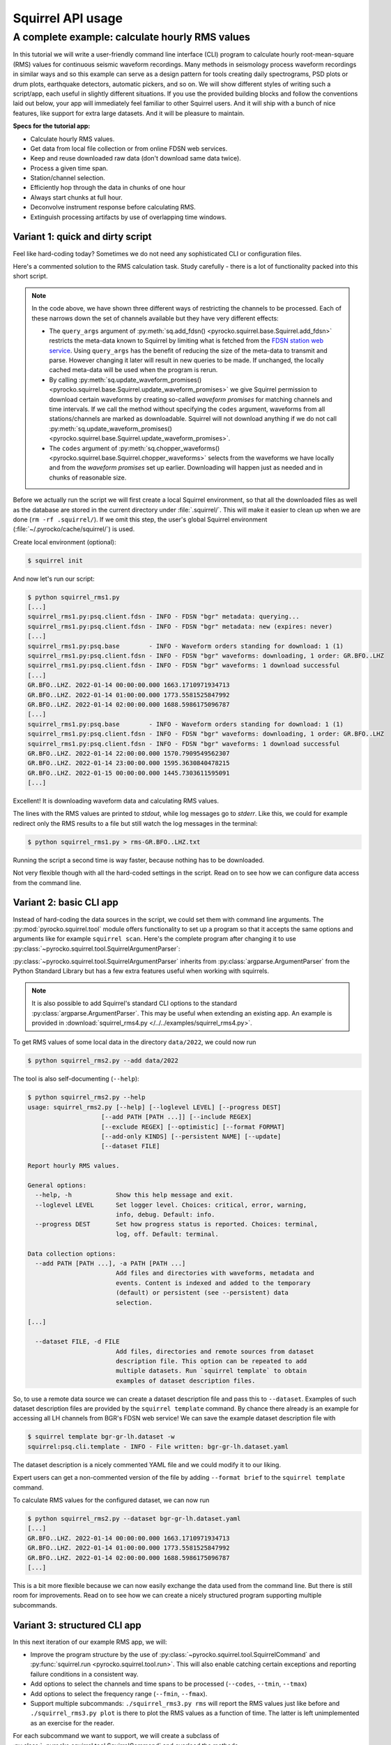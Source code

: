 
Squirrel API usage
==================

.. _squirrel_cli_example:

A complete example: calculate hourly RMS values
-----------------------------------------------

In this tutorial we will write a user-friendly command line interface (CLI)
program to calculate hourly root-mean-square (RMS) values for continuous
seismic waveform recordings. Many methods in seismology process waveform
recordings in similar ways and so this example can serve as a design pattern
for tools creating daily spectrograms, PSD plots or drum plots, earthquake
detectors, automatic pickers, and so on. We will show different styles of
writing such a script/app, each useful in slightly different situations. If you
use the provided building blocks and follow the conventions laid out below,
your app will immediately feel familiar to other Squirrel users. And it will
ship with a bunch of nice features, like support for extra large datasets. And
it will be pleasure to maintain.

**Specs for the tutorial app:**

- Calculate hourly RMS values.
- Get data from local file collection or from online FDSN web services.
- Keep and reuse downloaded raw data (don't download same data twice).
- Process a given time span.
- Station/channel selection.
- Efficiently hop through the data in chunks of one hour
- Always start chunks at full hour.
- Deconvolve instrument response before calculating RMS.
- Extinguish processing artifacts by use of overlapping time windows.

.. _squirrel_quick_and_dirty:

Variant 1: quick and dirty script
.................................

Feel like hard-coding today? Sometimes we do not need any sophisticated CLI or
configuration files.

Here's a commented solution to the RMS calculation task. Study carefully -
there is a lot of functionality packed into this short script.

.. literalinclude :: /../../examples/squirrel_rms1.py
    :caption: :download:`squirrel_rms1.py </../../examples/squirrel_rms1.py>`
    :language: python

.. note::

   In the code above, we have shown three different ways of restricting the
   channels to be processed. Each of these narrows down the set of channels
   available but they have very different effects:

   - The ``query_args`` argument of :py:meth:`sq.add_fdsn()
     <pyrocko.squirrel.base.Squirrel.add_fdsn>` restricts the meta-data known
     to Squirrel by limiting what is fetched from the `FDSN station web service
     <https://www.fdsn.org/webservices/fdsnws-station-1.1.pdf>`_. Using
     ``query_args`` has the benefit of reducing the size of the meta-data to
     transmit and parse. However changing it later will result in new queries
     to be made. If unchanged, the locally cached meta-data will be used when
     the program is rerun.
   - By calling :py:meth:`sq.update_waveform_promises()
     <pyrocko.squirrel.base.Squirrel.update_waveform_promises>` we give
     Squirrel permission to download certain waveforms by creating so-called
     *waveform promises* for matching channels and time intervals. If we call
     the method without specifying the ``codes`` argument, waveforms from all
     stations/channels are marked as downloadable. Squirrel will not download
     anything if we do not call :py:meth:`sq.update_waveform_promises()
     <pyrocko.squirrel.base.Squirrel.update_waveform_promises>`.
   - The ``codes`` argument of :py:meth:`sq.chopper_waveforms()
     <pyrocko.squirrel.base.Squirrel.chopper_waveforms>` selects from the
     waveforms we have locally and from the `waveform promises` set up earlier.
     Downloading will happen just as needed and in chunks of reasonable size.

Before we actually run the script we will first create a local Squirrel
environment, so that all the downloaded files as well as the database are
stored in the current directory under :file:`.squirrel/`. This will make it
easier to clean up when we are done (``rm -rf .squirrel/``). If we omit this
step, the user's global Squirrel environment
(:file:`~/.pyrocko/cache/squirrel/`) is used.

Create local environment (optional):

.. code-block:: shell-session

    $ squirrel init

And now let's run our script:

.. code-block:: shell-session

    $ python squirrel_rms1.py
    [...]
    squirrel_rms1.py:psq.client.fdsn - INFO - FDSN "bgr" metadata: querying...
    squirrel_rms1.py:psq.client.fdsn - INFO - FDSN "bgr" metadata: new (expires: never)
    [...]
    squirrel_rms1.py:psq.base        - INFO - Waveform orders standing for download: 1 (1)
    squirrel_rms1.py:psq.client.fdsn - INFO - FDSN "bgr" waveforms: downloading, 1 order: GR.BFO..LHZ
    squirrel_rms1.py:psq.client.fdsn - INFO - FDSN "bgr" waveforms: 1 download successful
    [...]
    GR.BFO..LHZ. 2022-01-14 00:00:00.000 1663.1710971934713
    GR.BFO..LHZ. 2022-01-14 01:00:00.000 1773.5581525847992
    GR.BFO..LHZ. 2022-01-14 02:00:00.000 1688.5986175096787
    [...]
    squirrel_rms1.py:psq.base        - INFO - Waveform orders standing for download: 1 (1)
    squirrel_rms1.py:psq.client.fdsn - INFO - FDSN "bgr" waveforms: downloading, 1 order: GR.BFO..LHZ
    squirrel_rms1.py:psq.client.fdsn - INFO - FDSN "bgr" waveforms: 1 download successful
    GR.BFO..LHZ. 2022-01-14 22:00:00.000 1570.7909549562307
    GR.BFO..LHZ. 2022-01-14 23:00:00.000 1595.3630840478215
    GR.BFO..LHZ. 2022-01-15 00:00:00.000 1445.7303611595091
    [...]

Excellent! It is downloading waveform data and calculating RMS values.

The lines with the RMS values are printed to *stdout*, while log messages go to
*stderr*. Like this, we could for example redirect only the RMS results to a
file but still watch the log messages in the terminal:

.. code-block:: shell-session

    $ python squirrel_rms1.py > rms-GR.BFO..LHZ.txt

Running the script a second time is way faster, because nothing has to be
downloaded.

Not very flexible though with all the hard-coded settings in the script. Read
on to see how we can configure data access from the command line.

Variant 2: basic CLI app
........................

Instead of hard-coding the data sources in the script, we could set them with
command line arguments. The :py:mod:`pyrocko.squirrel.tool` module offers
functionality to set up a program so that it accepts the same options and
arguments like for example ``squirrel scan``. Here's the complete program after
changing it to use :py:class:`~pyrocko.squirrel.tool.SquirrelArgumentParser`:

.. literalinclude :: /../../examples/squirrel_rms2.py
    :caption: :download:`squirrel_rms2.py </../../examples/squirrel_rms2.py>` - Notable differences to :ref:`Variant 1 <squirrel_quick_and_dirty>` highlighted.
    :language: python
    :emphasize-lines: 17-27

:py:class:`~pyrocko.squirrel.tool.SquirrelArgumentParser` inherits from
:py:class:`argparse.ArgumentParser` from the Python Standard Library but has a
few extra features useful when working with squirrels.

.. note::

    It is also possible to add Squirrel's standard CLI options to the standard
    :py:class:`argparse.ArgumentParser`. This may be useful when extending an
    existing app. An example is provided in :download:`squirrel_rms4.py
    </../../examples/squirrel_rms4.py>`.

To get RMS values of some local data in the directory ``data/2022``, we could
now run

.. code-block:: shell-session

    $ python squirrel_rms2.py --add data/2022

The tool is also self-documenting (``--help``):

.. code-block:: shell-session

    $ python squirrel_rms2.py --help
    usage: squirrel_rms2.py [--help] [--loglevel LEVEL] [--progress DEST]
                        [--add PATH [PATH ...]] [--include REGEX]
                        [--exclude REGEX] [--optimistic] [--format FORMAT]
                        [--add-only KINDS] [--persistent NAME] [--update]
                        [--dataset FILE]

    Report hourly RMS values.

    General options:
      --help, -h            Show this help message and exit.
      --loglevel LEVEL      Set logger level. Choices: critical, error, warning,
                            info, debug. Default: info.
      --progress DEST       Set how progress status is reported. Choices: terminal,
                            log, off. Default: terminal.

    Data collection options:
      --add PATH [PATH ...], -a PATH [PATH ...]
                            Add files and directories with waveforms, metadata and
                            events. Content is indexed and added to the temporary
                            (default) or persistent (see --persistent) data
                            selection.

    [...]

      --dataset FILE, -d FILE
                            Add files, directories and remote sources from dataset
                            description file. This option can be repeated to add
                            multiple datasets. Run `squirrel template` to obtain
                            examples of dataset description files.

So, to use a remote data source we can create a dataset description file and
pass this to ``--dataset``. Examples of such dataset description files are
provided by the ``squirrel template`` command. By chance there already is an
example for accessing all LH channels from BGR's FDSN web service! We can save
the example dataset description file with

.. code-block:: shell-session

    $ squirrel template bgr-gr-lh.dataset -w
    squirrel:psq.cli.template - INFO - File written: bgr-gr-lh.dataset.yaml

The dataset description is a nicely commented YAML file and we could modify it
to our liking.

.. code-block:: yaml
    :caption: bgr-gr-lh.dataset.yaml

    --- !squirrel.Dataset

    # All file paths given below are treated relative to the location of this
    # configuration file. Here we may give a common prefix. For example, if the
    # configuration file is in the sub-directory 'PROJECT/config/', set it to '..'
    # so that all paths are relative to 'PROJECT/'.
    path_prefix: '.'

    # Data sources to be added (LocalData, FDSNSource, CatalogSource, ...)
    sources:
    - !squirrel.FDSNSource

      # URL or alias of FDSN site.
      site: bgr

      # FDSN query arguments to make metadata queries.
      # See http://www.fdsn.org/webservices/fdsnws-station-1.1.pdf
      # Time span arguments should not be added here, because they are handled
      # automatically by Squirrel.
      query_args:
        network: 'GR'
        channel: 'LH?'

Expert users can get a non-commented version of the file by adding ``--format
brief`` to the ``squirrel template`` command.

To calculate RMS values for the configured dataset, we can now run

.. code-block:: shell-session

    $ python squirrel_rms2.py --dataset bgr-gr-lh.dataset.yaml
    [...]
    GR.BFO..LHZ. 2022-01-14 00:00:00.000 1663.1710971934713
    GR.BFO..LHZ. 2022-01-14 01:00:00.000 1773.5581525847992
    GR.BFO..LHZ. 2022-01-14 02:00:00.000 1688.5986175096787
    [...]

This is a bit more flexible because we can now easily exchange the data used
from the command line. But there is still room for improvements. Read on to see
how we can create a nicely structured program supporting multiple subcommands.

.. _squirrel_cli_tight_single:


Variant 3: structured CLI app
.............................

In this next iteration of our example RMS app, we will:

- Improve the program structure by the use of
  :py:class:`~pyrocko.squirrel.tool.SquirrelCommand` and :py:func:`squirrel.run
  <pyrocko.squirrel.tool.run>`. This will also enable catching certain
  exceptions and reporting failure conditions in a consistent way.
- Add options to select the channels and time spans to be processed
  (``--codes``, ``--tmin``, ``--tmax``)
- Add options to select the frequency range (``--fmin``, ``--fmax``).
- Support multiple subcommands: ``./squirrel_rms3.py rms`` will report the RMS
  values just like before and ``./squirrel_rms3.py plot`` is there to plot the
  RMS values as a function of time. The latter is left unimplemented as an
  exercise for the reader.

For each subcommand we want to support, we will create a subclass of
:py:class:`~pyrocko.squirrel.tool.SquirrelCommand` and overload the methods
:py:meth:`~pyrocko.squirrel.tool.SquirrelCommand.make_subparser`,
:py:meth:`~pyrocko.squirrel.tool.SquirrelCommand.setup`, and
:py:meth:`~pyrocko.squirrel.tool.SquirrelCommand.run`.  The name and
description of the subcommand is configured in
:py:meth:`~pyrocko.squirrel.tool.SquirrelCommand.make_subparser`. In
:py:meth:`~pyrocko.squirrel.tool.SquirrelCommand.setup`, we can configure the
parser and add custom arguments.
:py:meth:`~pyrocko.squirrel.tool.SquirrelCommand.run` will be called after
command line arguments have been processed. Finally, we put everything together
with a single call to :py:func:`squirrel.run <pyrocko.squirrel.tool.run>`. This
will process arguments and dispatch to the appropriate subcommand's ``run()``
or print a help message if no subcommand is selected.

Here's the final implementation of the RMS tool:

.. literalinclude :: /../../examples/squirrel_rms3.py
    :caption: :download:`squirrel_rms3.py </../../examples/squirrel_rms3.py>`
    :language: python

.. note::

    If we do not need multiple subcommands, we can still use the same structure
    of our program. We can pass a single
    :py:class:`~pyrocko.squirrel.tool.SquirrelCommand` to the ``command``
    argument of :py:func:`squirrel.run <pyrocko.squirrel.tool.run>`::

        squirrel.run(
            command=PlotRMSTool(),
            description='Report hourly RMS values.')

Now we can easily change the time span, station, or channel with command line
arguments.

.. code-block:: shell-session

    $ python squirrel_rms3.py rms \
        --dataset bgr-gr-lh.dataset.yaml \
        --tmin=2020-01-01 --tmax=2020-01-02 \
        --codes='*.BFO.*.LH?'
    GR.BFO..LHE. 2020-01-01 00:00:00.000 46429.75461920944
    GR.BFO..LHN. 2020-01-01 00:00:00.000 33135.87662941785
    GR.BFO..LHZ. 2020-01-01 00:00:00.000 34431.2620593553
    GR.BFO..LHE. 2020-01-01 01:00:00.000 46297.0737952195
    GR.BFO..LHN. 2020-01-01 01:00:00.000 34239.18093354454
    GR.BFO..LHZ. 2020-01-01 01:00:00.000 32941.96682045564
    [...]
    $ python squirrel_rms3.py plot
    squirrel_rms3.py:psq.tool.common - CRITICAL - Not implemented yet!

And now you can start implementing the ``plot`` subcommand!

Summary
.......

In this tutorial we have explored different ways of how to structure a Squirrel
based continuous waveform processing program and how to make use of Squirrel's
CLI tool helpers. These helpers offer a clean and easy way to configure data
sources in a consistent fashion across multiple seismological applications.
They provide standardized program options allowing users to familiarize with a
new application more easily. Following the suggested structure also greatly
simplifies reuse of existing functionality in new programs.
